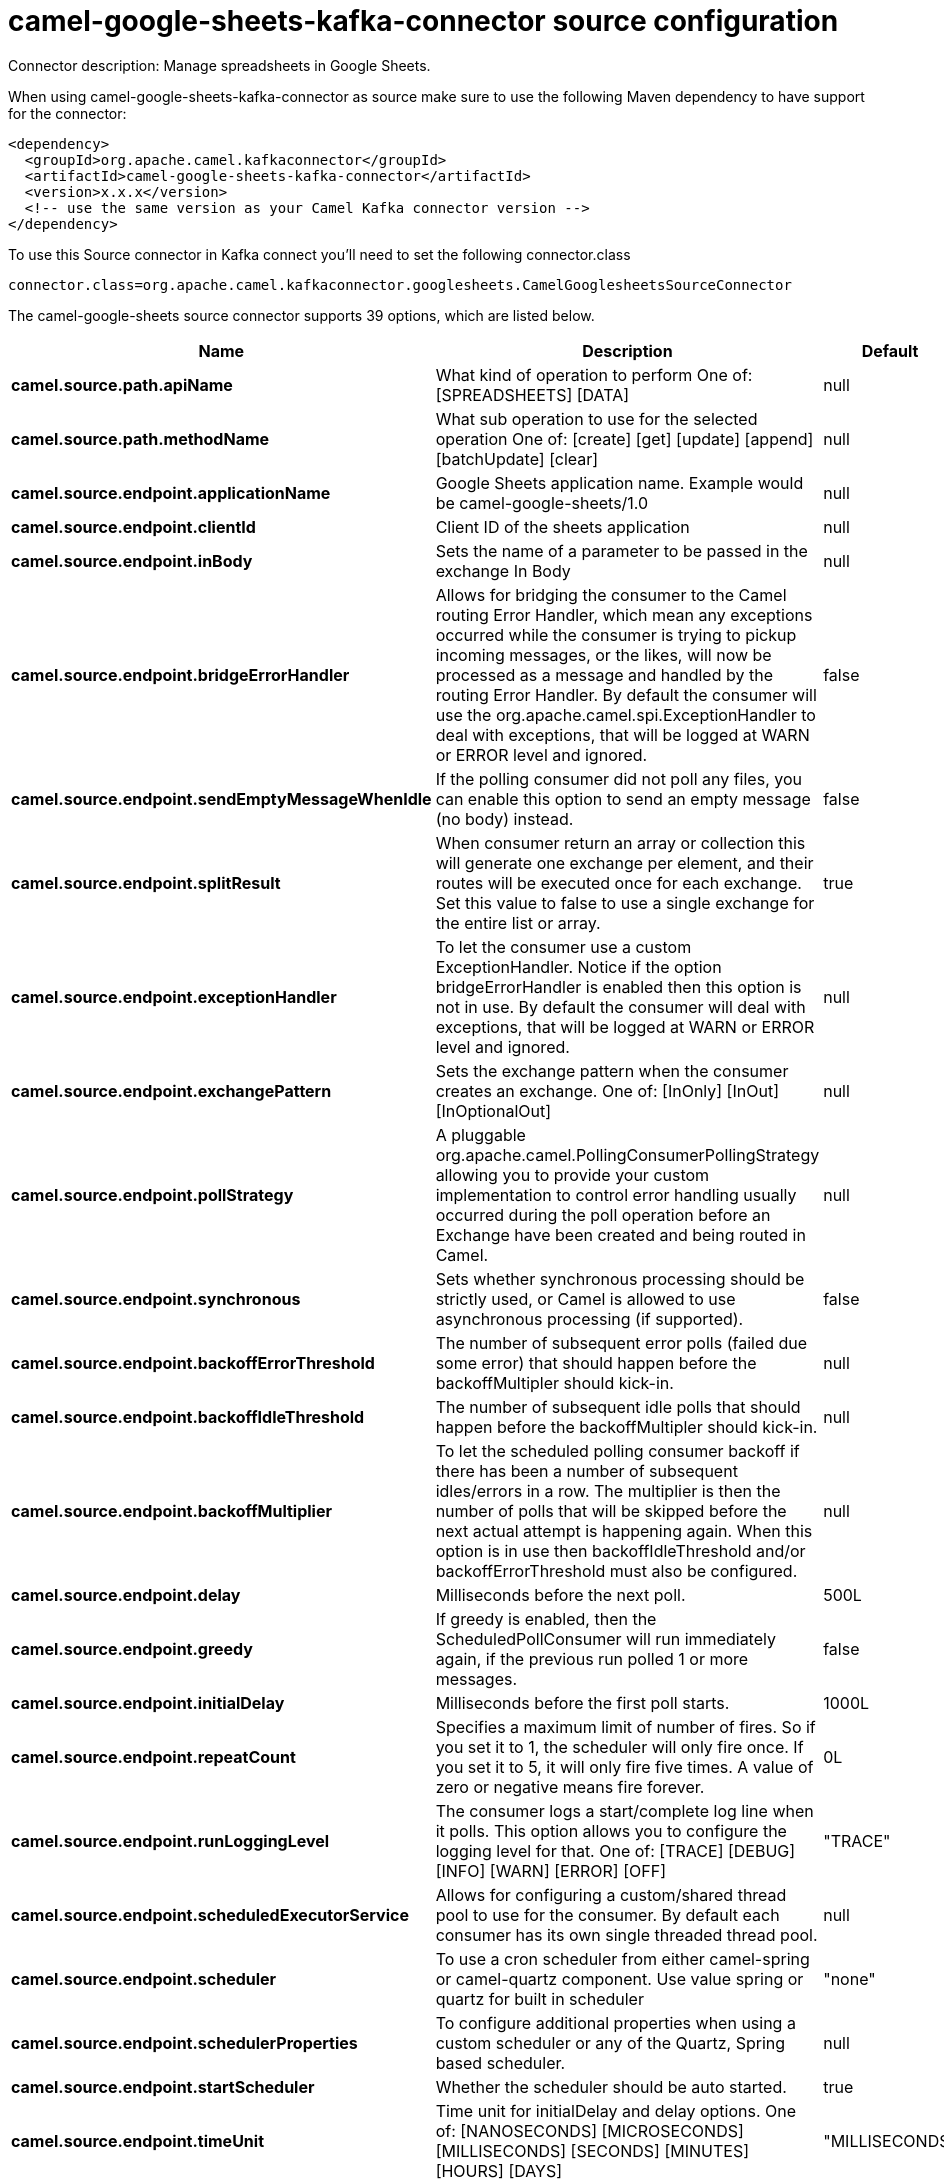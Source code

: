 // kafka-connector options: START
[[camel-google-sheets-kafka-connector-source]]
= camel-google-sheets-kafka-connector source configuration

Connector description: Manage spreadsheets in Google Sheets.

When using camel-google-sheets-kafka-connector as source make sure to use the following Maven dependency to have support for the connector:

[source,xml]
----
<dependency>
  <groupId>org.apache.camel.kafkaconnector</groupId>
  <artifactId>camel-google-sheets-kafka-connector</artifactId>
  <version>x.x.x</version>
  <!-- use the same version as your Camel Kafka connector version -->
</dependency>
----

To use this Source connector in Kafka connect you'll need to set the following connector.class

[source,java]
----
connector.class=org.apache.camel.kafkaconnector.googlesheets.CamelGooglesheetsSourceConnector
----


The camel-google-sheets source connector supports 39 options, which are listed below.



[width="100%",cols="2,5,^1,1,1",options="header"]
|===
| Name | Description | Default | Required | Priority
| *camel.source.path.apiName* | What kind of operation to perform One of: [SPREADSHEETS] [DATA] | null | true | HIGH
| *camel.source.path.methodName* | What sub operation to use for the selected operation One of: [create] [get] [update] [append] [batchUpdate] [clear] | null | true | HIGH
| *camel.source.endpoint.applicationName* | Google Sheets application name. Example would be camel-google-sheets/1.0 | null | false | MEDIUM
| *camel.source.endpoint.clientId* | Client ID of the sheets application | null | false | MEDIUM
| *camel.source.endpoint.inBody* | Sets the name of a parameter to be passed in the exchange In Body | null | false | MEDIUM
| *camel.source.endpoint.bridgeErrorHandler* | Allows for bridging the consumer to the Camel routing Error Handler, which mean any exceptions occurred while the consumer is trying to pickup incoming messages, or the likes, will now be processed as a message and handled by the routing Error Handler. By default the consumer will use the org.apache.camel.spi.ExceptionHandler to deal with exceptions, that will be logged at WARN or ERROR level and ignored. | false | false | MEDIUM
| *camel.source.endpoint.sendEmptyMessageWhenIdle* | If the polling consumer did not poll any files, you can enable this option to send an empty message (no body) instead. | false | false | MEDIUM
| *camel.source.endpoint.splitResult* | When consumer return an array or collection this will generate one exchange per element, and their routes will be executed once for each exchange. Set this value to false to use a single exchange for the entire list or array. | true | false | MEDIUM
| *camel.source.endpoint.exceptionHandler* | To let the consumer use a custom ExceptionHandler. Notice if the option bridgeErrorHandler is enabled then this option is not in use. By default the consumer will deal with exceptions, that will be logged at WARN or ERROR level and ignored. | null | false | MEDIUM
| *camel.source.endpoint.exchangePattern* | Sets the exchange pattern when the consumer creates an exchange. One of: [InOnly] [InOut] [InOptionalOut] | null | false | MEDIUM
| *camel.source.endpoint.pollStrategy* | A pluggable org.apache.camel.PollingConsumerPollingStrategy allowing you to provide your custom implementation to control error handling usually occurred during the poll operation before an Exchange have been created and being routed in Camel. | null | false | MEDIUM
| *camel.source.endpoint.synchronous* | Sets whether synchronous processing should be strictly used, or Camel is allowed to use asynchronous processing (if supported). | false | false | MEDIUM
| *camel.source.endpoint.backoffErrorThreshold* | The number of subsequent error polls (failed due some error) that should happen before the backoffMultipler should kick-in. | null | false | MEDIUM
| *camel.source.endpoint.backoffIdleThreshold* | The number of subsequent idle polls that should happen before the backoffMultipler should kick-in. | null | false | MEDIUM
| *camel.source.endpoint.backoffMultiplier* | To let the scheduled polling consumer backoff if there has been a number of subsequent idles/errors in a row. The multiplier is then the number of polls that will be skipped before the next actual attempt is happening again. When this option is in use then backoffIdleThreshold and/or backoffErrorThreshold must also be configured. | null | false | MEDIUM
| *camel.source.endpoint.delay* | Milliseconds before the next poll. | 500L | false | MEDIUM
| *camel.source.endpoint.greedy* | If greedy is enabled, then the ScheduledPollConsumer will run immediately again, if the previous run polled 1 or more messages. | false | false | MEDIUM
| *camel.source.endpoint.initialDelay* | Milliseconds before the first poll starts. | 1000L | false | MEDIUM
| *camel.source.endpoint.repeatCount* | Specifies a maximum limit of number of fires. So if you set it to 1, the scheduler will only fire once. If you set it to 5, it will only fire five times. A value of zero or negative means fire forever. | 0L | false | MEDIUM
| *camel.source.endpoint.runLoggingLevel* | The consumer logs a start/complete log line when it polls. This option allows you to configure the logging level for that. One of: [TRACE] [DEBUG] [INFO] [WARN] [ERROR] [OFF] | "TRACE" | false | MEDIUM
| *camel.source.endpoint.scheduledExecutorService* | Allows for configuring a custom/shared thread pool to use for the consumer. By default each consumer has its own single threaded thread pool. | null | false | MEDIUM
| *camel.source.endpoint.scheduler* | To use a cron scheduler from either camel-spring or camel-quartz component. Use value spring or quartz for built in scheduler | "none" | false | MEDIUM
| *camel.source.endpoint.schedulerProperties* | To configure additional properties when using a custom scheduler or any of the Quartz, Spring based scheduler. | null | false | MEDIUM
| *camel.source.endpoint.startScheduler* | Whether the scheduler should be auto started. | true | false | MEDIUM
| *camel.source.endpoint.timeUnit* | Time unit for initialDelay and delay options. One of: [NANOSECONDS] [MICROSECONDS] [MILLISECONDS] [SECONDS] [MINUTES] [HOURS] [DAYS] | "MILLISECONDS" | false | MEDIUM
| *camel.source.endpoint.useFixedDelay* | Controls if fixed delay or fixed rate is used. See ScheduledExecutorService in JDK for details. | true | false | MEDIUM
| *camel.source.endpoint.accessToken* | OAuth 2 access token. This typically expires after an hour so refreshToken is recommended for long term usage. | null | false | MEDIUM
| *camel.source.endpoint.clientSecret* | Client secret of the sheets application | null | false | MEDIUM
| *camel.source.endpoint.refreshToken* | OAuth 2 refresh token. Using this, the Google Sheets component can obtain a new accessToken whenever the current one expires - a necessity if the application is long-lived. | null | false | MEDIUM
| *camel.component.google-sheets.applicationName* | Google Sheets application name. Example would be camel-google-sheets/1.0 | null | false | MEDIUM
| *camel.component.google-sheets.clientId* | Client ID of the sheets application | null | false | MEDIUM
| *camel.component.google-sheets.configuration* | To use the shared configuration | null | false | MEDIUM
| *camel.component.google-sheets.bridgeErrorHandler* | Allows for bridging the consumer to the Camel routing Error Handler, which mean any exceptions occurred while the consumer is trying to pickup incoming messages, or the likes, will now be processed as a message and handled by the routing Error Handler. By default the consumer will use the org.apache.camel.spi.ExceptionHandler to deal with exceptions, that will be logged at WARN or ERROR level and ignored. | false | false | MEDIUM
| *camel.component.google-sheets.splitResult* | When consumer return an array or collection this will generate one exchange per element, and their routes will be executed once for each exchange. Set this value to false to use a single exchange for the entire list or array. | true | false | MEDIUM
| *camel.component.google-sheets.autowiredEnabled* | Whether autowiring is enabled. This is used for automatic autowiring options (the option must be marked as autowired) by looking up in the registry to find if there is a single instance of matching type, which then gets configured on the component. This can be used for automatic configuring JDBC data sources, JMS connection factories, AWS Clients, etc. | true | false | MEDIUM
| *camel.component.google-sheets.clientFactory* | To use the GoogleSheetsClientFactory as factory for creating the client. Will by default use BatchGoogleSheetsClientFactory | null | false | MEDIUM
| *camel.component.google-sheets.accessToken* | OAuth 2 access token. This typically expires after an hour so refreshToken is recommended for long term usage. | null | false | MEDIUM
| *camel.component.google-sheets.clientSecret* | Client secret of the sheets application | null | false | MEDIUM
| *camel.component.google-sheets.refreshToken* | OAuth 2 refresh token. Using this, the Google Sheets component can obtain a new accessToken whenever the current one expires - a necessity if the application is long-lived. | null | false | MEDIUM
|===



The camel-google-sheets source connector has no converters out of the box.





The camel-google-sheets source connector has no transforms out of the box.





The camel-google-sheets source connector has no aggregation strategies out of the box.
// kafka-connector options: END
